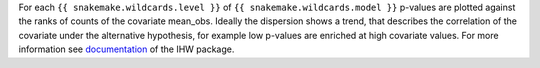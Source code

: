 For each ``{{ snakemake.wildcards.level }}`` of ``{{ snakemake.wildcards.model }}`` p-values are plotted against the ranks of counts of the covariate mean_obs.
Ideally the dispersion shows a trend, that describes the correlation of the covariate under the alternative hypothesis, for example low p-values are enriched at high covariate values.
For more information see `documentation <https://www.bioconductor.org/packages/release/bioc/vignettes/IHW/inst/doc/introduction_to_ihw.html#scatter-plots>`_ of the IHW package.
